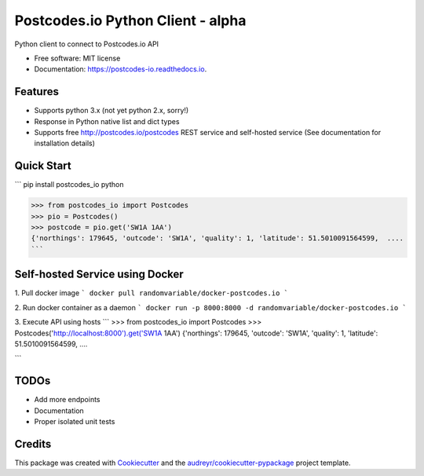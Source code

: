 ==================================
Postcodes.io Python Client - alpha
==================================


.. image:: https://img.shields.io/pypi/v/postcodes_io.svg
        :target: https://pypi.python.org/pypi/postcodes_io

.. image:: https://img.shields.io/travis/jimmyho/postcodes_io.svg
        :target: https://travis-ci.org/jimmyho/postcodes_io

.. image:: https://readthedocs.org/projects/postcodes-io/badge/?version=latest
        :target: https://postcodes-io.readthedocs.io/en/latest/?badge=latest
        :alt: Documentation Status

.. image:: https://pyup.io/repos/github/jimmyho/postcodes_io/shield.svg
     :target: https://pyup.io/repos/github/jimmyho/postcodes_io/
     :alt: Updates


Python client to connect to Postcodes.io API


* Free software: MIT license
* Documentation: https://postcodes-io.readthedocs.io.


Features
--------
* Supports python 3.x (not yet python 2.x, sorry!)
* Response in Python native list and dict types
* Supports free http://postcodes.io/postcodes REST service and self-hosted service (See documentation for installation details)

Quick Start
-----------
```
pip install postcodes_io
python

>>> from postcodes_io import Postcodes
>>> pio = Postcodes()
>>> postcode = pio.get('SW1A 1AA')
{'northings': 179645, 'outcode': 'SW1A', 'quality': 1, 'latitude': 51.5010091564599,  ....
```

Self-hosted Service using Docker
--------------------------------
1. Pull docker image
```
docker pull randomvariable/docker-postcodes.io
```

2. Run docker container as a daemon
```
docker run -p 8000:8000 -d randomvariable/docker-postcodes.io
```

3. Execute API using hosts
```
>>> from postcodes_io import Postcodes
>>> Postcodes('http://localhost:8000').get('SW1A 1AA')
{'northings': 179645, 'outcode': 'SW1A', 'quality': 1, 'latitude': 51.5010091564599,  ....

```

TODOs
--------

* Add more endpoints
* Documentation
* Proper isolated unit tests

Credits
---------

This package was created with Cookiecutter_ and the `audreyr/cookiecutter-pypackage`_ project template.

.. _Cookiecutter: https://github.com/audreyr/cookiecutter
.. _`audreyr/cookiecutter-pypackage`: https://github.com/audreyr/cookiecutter-pypackage

